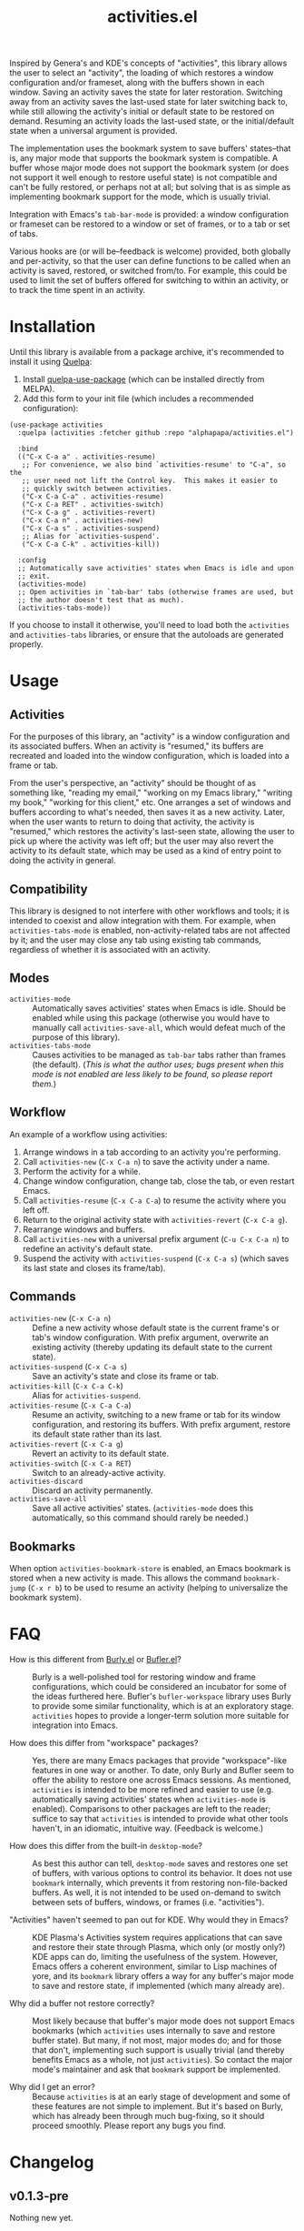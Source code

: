 #+TITLE: activities.el

Inspired by Genera's and KDE's concepts of "activities", this library allows the user to select an "activity", the loading of which restores a window configuration and/or frameset, along with the buffers shown in each window.  Saving an activity saves the state for later restoration.  Switching away from an activity saves the last-used state for later switching back to, while still allowing the activity's initial or default state to be restored on demand.  Resuming an activity loads the last-used state, or the initial/default state when a universal argument is provided.

The implementation uses the bookmark system to save buffers' states--that is, any major mode that supports the bookmark system is compatible.  A buffer whose major mode does not support the bookmark system (or does not support it well enough to restore useful state) is not compatible and can't be fully restored, or perhaps not at all; but solving that is as simple as implementing bookmark support for the mode, which is usually trivial.

Integration with Emacs's ~tab-bar-mode~ is provided: a window configuration or frameset can be restored to a window or set of frames, or to a tab or set of tabs.

Various hooks are (or will be--feedback is welcome) provided, both globally and per-activity, so that the user can define functions to be called when an activity is saved, restored, or switched from/to.  For example, this could be used to limit the set of buffers offered for switching to within an activity, or to track the time spent in an activity.

* Contents                                                         :noexport:
:PROPERTIES:
:TOC:      :include siblings :depth 0 :force (nothing) :ignore (this) :local (nothing)
:END:
:CONTENTS:
- [[#installation][Installation]]
- [[#usage][Usage]]
- [[#faq][FAQ]]
- [[#changelog][Changelog]]
:END:

* Installation

Until this library is available from a package archive, it's recommended to install it using [[https://framagit.org/steckerhalter/quelpa][Quelpa]]:

1.  Install [[https://framagit.org/steckerhalter/quelpa-use-package#installation][quelpa-use-package]] (which can be installed directly from MELPA).
2.  Add this form to your init file (which includes a recommended configuration):

#+BEGIN_SRC elisp
  (use-package activities
    :quelpa (activities :fetcher github :repo "alphapapa/activities.el")

    :bind
    (("C-x C-a a" . activities-resume)
     ;; For convenience, we also bind `activities-resume' to "C-a", so the
     ;; user need not lift the Control key.  This makes it easier to
     ;; quickly switch between activities.
     ("C-x C-a C-a" . activities-resume)
     ("C-x C-a RET" . activities-switch)
     ("C-x C-a g" . activities-revert)
     ("C-x C-a n" . activities-new)
     ("C-x C-a s" . activities-suspend)
     ;; Alias for `activities-suspend'.
     ("C-x C-a C-k" . activities-kill))

    :config
    ;; Automatically save activities' states when Emacs is idle and upon
    ;; exit.
    (activities-mode)
    ;; Open activities in `tab-bar' tabs (otherwise frames are used, but
    ;; the author doesn't test that as much).
    (activities-tabs-mode))
#+END_SRC

If you choose to install it otherwise, you'll need to load both the ~activities~ and ~activities-tabs~ libraries, or ensure that the autoloads are generated properly.

* Usage

** Activities

For the purposes of this library, an "activity" is a window configuration and its associated buffers.  When an activity is "resumed," its buffers are recreated and loaded into the window configuration, which is loaded into a frame or tab.

From the user's perspective, an "activity" should be thought of as something like, "reading my email," "working on my Emacs library," "writing my book," "working for this client," etc.  One arranges a set of windows and buffers according to what's needed, then saves it as a new activity.  Later, when the user wants to return to doing that activity, the activity is "resumed," which restores the activity's last-seen state, allowing the user to pick up where the activity was left off; but the user may also revert the activity to its default state, which may be used as a kind of entry point to doing the activity in general.

** Compatibility

This library is designed to not interfere with other workflows and tools; it is intended to coexist and allow integration with them.  For example, when ~activities-tabs-mode~ is enabled, non-activity-related tabs are not affected by it; and the user may close any tab using existing tab commands, regardless of whether it is associated with an activity.

** Modes

+ ~activities-mode~ :: Automatically saves activities' states when Emacs is idle.  Should be enabled while using this package (otherwise you would have to manually call ~activities-save-all~, which would defeat much of the purpose of this library).
+ ~activities-tabs-mode~ :: Causes activities to be managed as ~tab-bar~ tabs rather than frames (the default).  (/This is what the author uses; bugs present when this mode is not enabled are less likely to be found, so please report them./)

** Workflow

An example of a workflow using activities:

1. Arrange windows in a tab according to an activity you're performing.
2. Call ~activities-new~ (~C-x C-a n~) to save the activity under a name.
3. Perform the activity for a while.
4. Change window configuration, change tab, close the tab, or even restart Emacs.
5. Call ~activities-resume~ (~C-x C-a C-a~) to resume the activity where you left off.
6. Return to the original activity state with ~activities-revert~ (~C-x C-a g~).
7. Rearrange windows and buffers.
8. Call ~activities-new~ with a universal prefix argument (~C-u C-x C-a n~) to redefine an activity's default state.
9. Suspend the activity with ~activities-suspend~ (~C-x C-a s~) (which saves its last state and closes its frame/tab).

** Commands

+ ~activities-new~ (~C-x C-a n~) :: Define a new activity whose default state is the current frame's or tab's window configuration.  With prefix argument, overwrite an existing activity (thereby updating its default state to the current state).
+ ~activities-suspend~ (~C-x C-a s~) :: Save an activity's state and close its frame or tab.
+ ~activities-kill~ (~C-x C-a C-k~) :: Alias for ~activities-suspend~.
+ ~activities-resume~ (~C-x C-a C-a~) :: Resume an activity, switching to a new frame or tab for its window configuration, and restoring its buffers.  With prefix argument, restore its default state rather than its last.
+ ~activities-revert~ (~C-x C-a g~) :: Revert an activity to its default state.
+ ~activities-switch~ (~C-x C-a RET~) :: Switch to an already-active activity.
+ ~activities-discard~ :: Discard an activity permanently.
+ ~activities-save-all~ :: Save all active activities' states.  (~activities-mode~ does this automatically, so this command should rarely be needed.)

** Bookmarks

When option ~activities-bookmark-store~ is enabled, an Emacs bookmark is stored when a new activity is made.  This allows the command ~bookmark-jump~ (~C-x r b~) to be used to resume an activity (helping to universalize the bookmark system).

* FAQ

+ How is this different from [[https://github.com/alphapapa/burly.el][Burly.el]] or [[https://github.com/alphapapa/bufler.el/][Bufler.el]]? :: Burly is a well-polished tool for restoring window and frame configurations, which could be considered an incubator for some of the ideas furthered here.  Bufler's ~bufler-workspace~ library uses Burly to provide some similar functionality, which is at an exploratory stage.  ~activities~ hopes to provide a longer-term solution more suitable for integration into Emacs.

+ How does this differ from "workspace" packages? :: Yes, there are many Emacs packages that provide "workspace"-like features in one way or another.  To date, only Burly and Bufler seem to offer the ability to restore one across Emacs sessions.  As mentioned, ~activities~ is intended to be more refined and easier to use (e.g. automatically saving activities' states when ~activities-mode~ is enabled).  Comparisons to other packages are left to the reader; suffice to say that ~activities~ is intended to provide what other tools haven't, in an idiomatic, intuitive way.  (Feedback is welcome.)

+ How does this differ from the built-in ~desktop-mode~? :: As best this author can tell, ~desktop-mode~ saves and restores one set of buffers, with various options to control its behavior.  It does not use ~bookmark~ internally, which prevents it from restoring non-file-backed buffers.  As well, it is not intended to be used on-demand to switch between sets of buffers, windows, or frames (i.e. "activities").

+ "Activities" haven't seemed to pan out for KDE.  Why would they in Emacs? :: KDE Plasma's Activities system requires applications that can save and restore their state through Plasma, which only (or mostly only?) KDE apps can do, limiting the usefulness of the system.  However, Emacs offers a coherent environment, similar to Lisp machines of yore, and its ~bookmark~ library offers a way for any buffer's major mode to save and restore state, if implemented (which many already are).

+ Why did a buffer not restore correctly? :: Most likely because that buffer's major mode does not support Emacs bookmarks (which ~activities~ uses internally to save and restore buffer state).  But many, if not most, major modes do; and for those that don't, implementing such support is usually trivial (and thereby benefits Emacs as a whole, not just ~activities~).  So contact the major mode's maintainer and ask that ~bookmark~ support be implemented.

+ Why did I get an error? :: Because ~activities~ is at an early stage of development and some of these features are not simple to implement.  But it's based on Burly, which has already been through much bug-fixing, so it should proceed smoothly.  Please report any bugs you find.

* Changelog

** v0.1.3-pre

Nothing new yet.

** v0.1.2

*Fixes*
+ Some single-window configurations were not restored properly.

** v0.1.1

*Fixes*
+ Silence message about non-file-visiting buffers.

** v0.1

Initial release.

* COMMENT Export setup                                             :noexport:
:PROPERTIES:
:TOC:      :ignore this
:END:

# Copied from org-super-agenda's readme, in which much was borrowed from Org's =org-manual.org=.

#+OPTIONS: broken-links:t *:t

** Info export options

#+TEXINFO_DIR_CATEGORY: Emacs
#+TEXINFO_DIR_TITLE: Activities: (activities)
#+TEXINFO_DIR_DESC: Suspend/resume activities (sets of windows, frames, and buffers)

# NOTE: We could use these, but that causes a pointless error, "org-compile-file: File "..README.info" wasn't produced...", so we just rename the files in the after-save-hook instead.
# #+TEXINFO_FILENAME: org-ql.info
# #+EXPORT_FILE_NAME: org-ql.texi

** File-local variables

# NOTE: Setting org-comment-string buffer-locally is a nasty hack to work around GitHub's org-ruby's HTML rendering, which does not respect noexport tags.  The only way to hide this tree from its output is to use the COMMENT keyword, but that prevents Org from processing the export options declared in it.  So since these file-local variables don't affect org-ruby, wet set org-comment-string to an unused keyword, which prevents Org from deleting this tree from the export buffer, which allows it to find the export options in it.  And since org-export does respect the noexport tag, the tree is excluded from the info page.

# Local Variables:
# before-save-hook: org-make-toc
# after-save-hook: (lambda nil (when (and (require 'ox-texinfo nil t) (org-texinfo-export-to-info)) (delete-file "README.texi") (rename-file "README.info" "activities.info" t)))
# org-export-initial-scope: buffer
# org-comment-string: "NOTCOMMENT"
# End:
